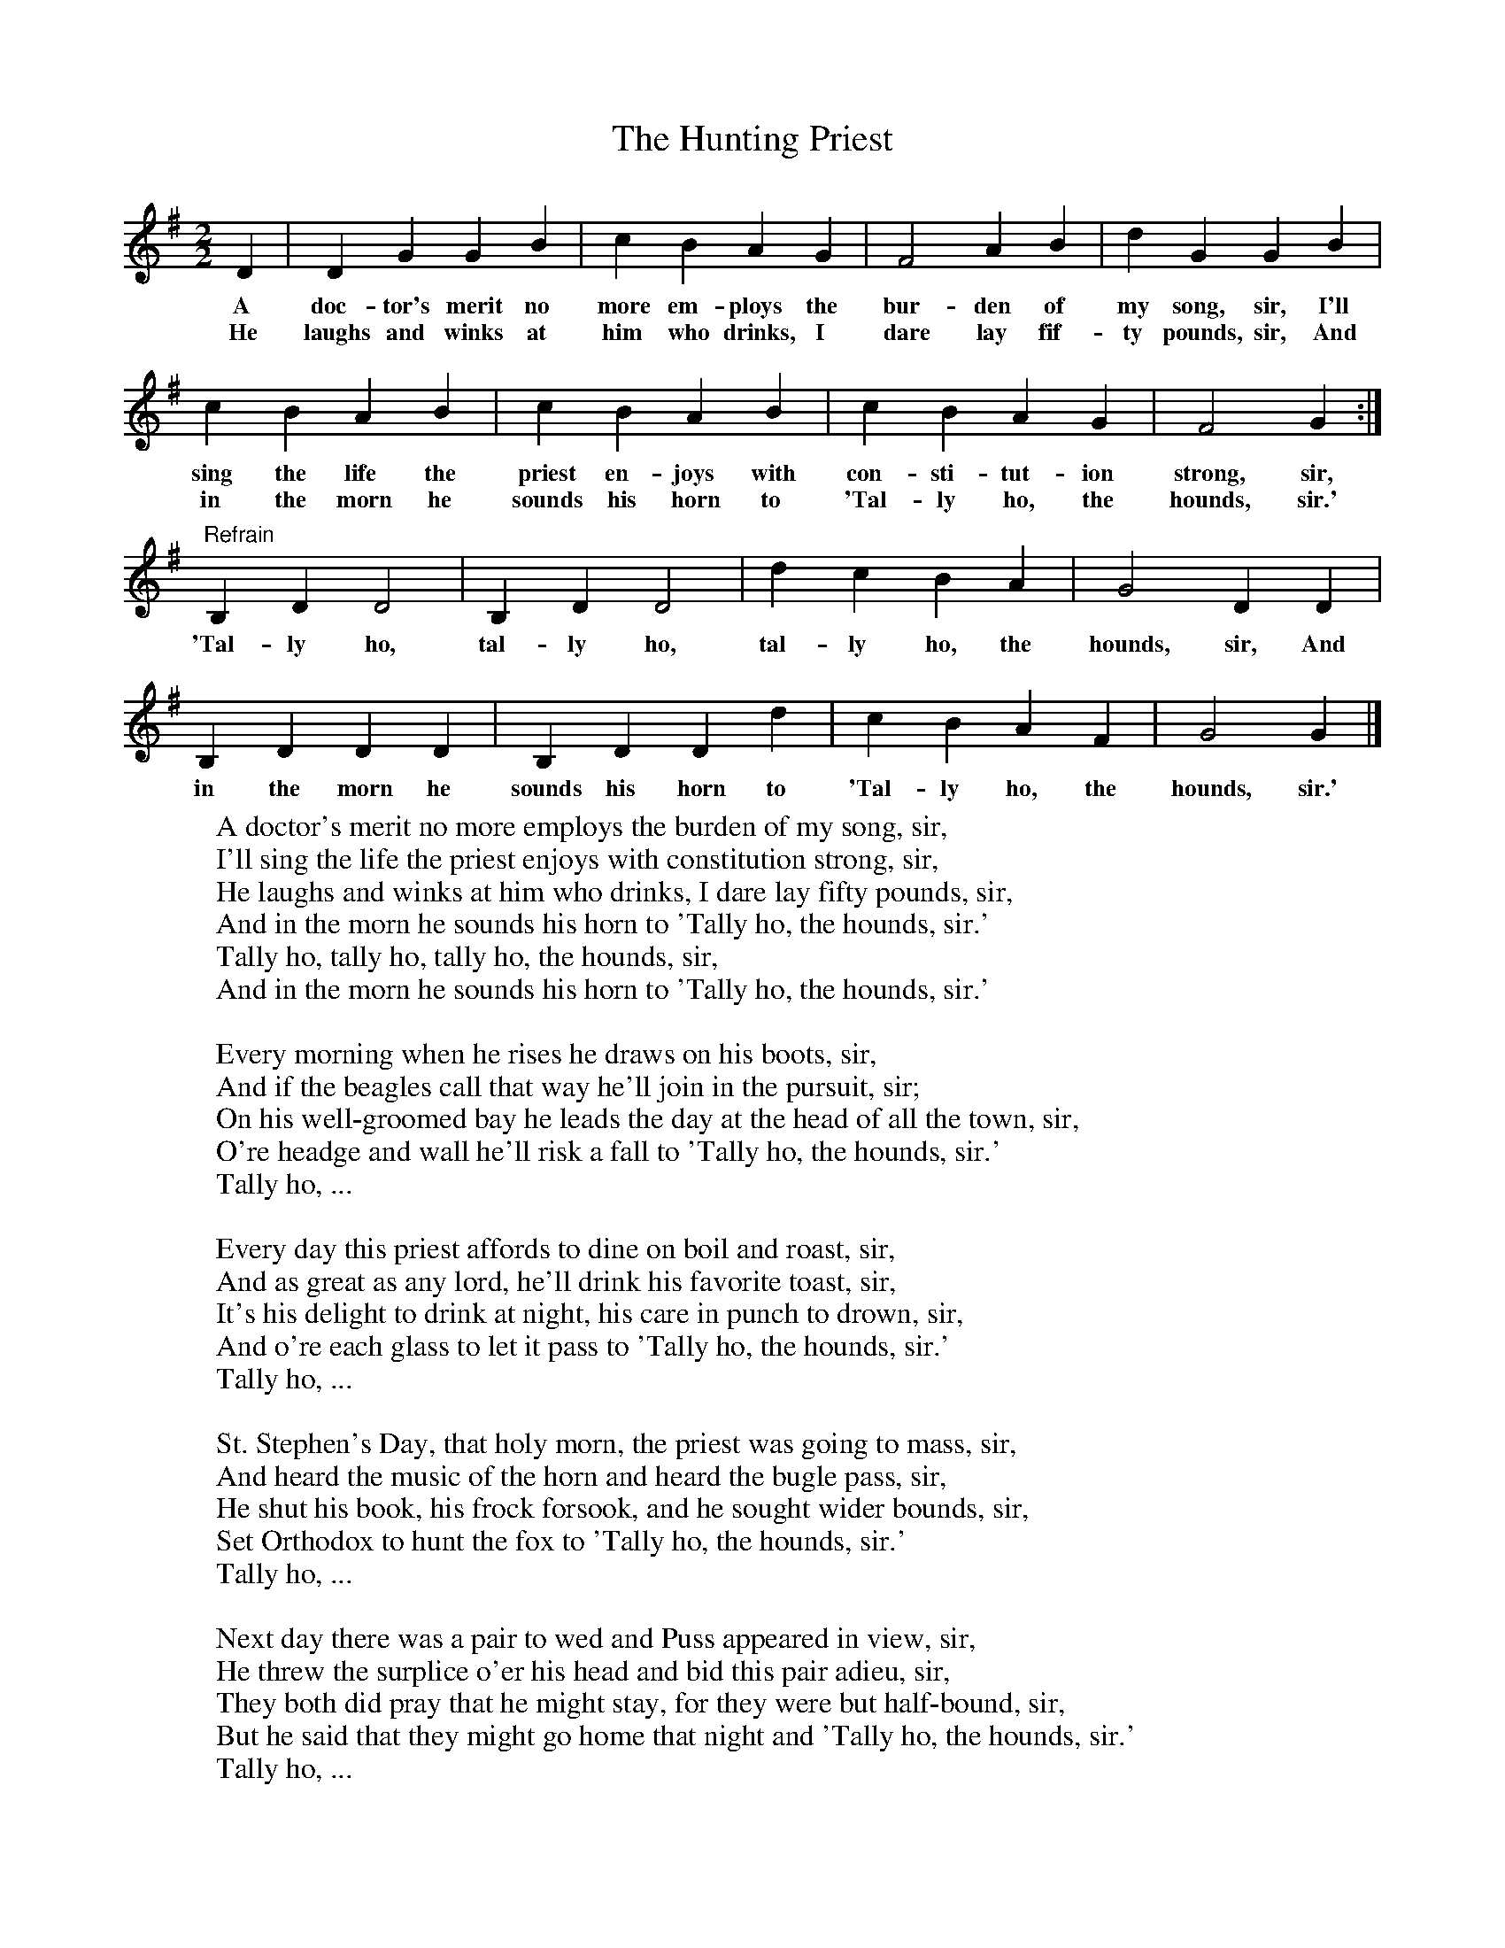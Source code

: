 X:1
T:The Hunting Priest
B:Sam Henry's Songs of the People, edited by Gale Huntington
S:From Michael McCloskey ("Paul Beg") (Cluntygeragh, Dungiven); 11 Feb 1928
F:http://www.folkinfo.org/songs
M:2/2
L:1/8
K:G
D2|D2G2G2B2|c2B2A2G2|F4A2B2|d2G2G2B2|
w:A doc-tor's merit no more em-ploys the bur-den of my song, sir, I'll
w:He laughs and winks at him who drinks, I dare lay fif-ty pounds, sir, And
c2B2A2B2|c2B2A2B2|c2B2A2G2|F4G2:|
w:sing the life the priest en-joys with con-sti-tut-ion strong, sir,
w: in the morn he sounds his horn to 'Tal-ly ho, the hounds, sir.'
"Refrain"B,2D2D4|B,2D2D4|d2c2B2A2|G4D2D2|
w:'Tal-ly ho, tal-ly ho, tal-ly ho, the hounds, sir, And
B,2D2D2D2|B,2D2D2d2|c2B2A2F2|G4G2|]
w:in the morn he sounds his horn to 'Tal-ly ho, the hounds, sir.'
W:A doctor's merit no more employs the burden of my song, sir,
W:I'll sing the life the priest enjoys with constitution strong, sir,
W:He laughs and winks at him who drinks, I dare lay fifty pounds, sir,
W:And in the morn he sounds his horn to 'Tally ho, the hounds, sir.'
W:  Tally ho, tally ho, tally ho, the hounds, sir,
W:  And in the morn he sounds his horn to 'Tally ho, the hounds, sir.'
W:
W:Every morning when he rises he draws on his boots, sir,
W:And if the beagles call that way he'll join in the pursuit, sir;
W:On his well-groomed bay he leads the day at the head of all the town, sir,
W:O're headge and wall he'll risk a fall to 'Tally ho, the hounds, sir.'
W:  Tally ho, ...
W:
W:Every day this priest affords to dine on boil and roast, sir,
W:And as great as any lord, he'll drink his favorite toast, sir,
W:It's his delight to drink at night, his care in punch to drown, sir,
W:And o're each glass to let it pass to 'Tally ho, the hounds, sir.'
W:  Tally ho, ...
W:
W:St. Stephen's Day, that holy morn, the priest was going to mass, sir,
W:And heard the music of the horn and heard the bugle pass, sir,
W:He shut his book, his frock forsook, and he sought wider bounds, sir,
W:Set Orthodox to hunt the fox to 'Tally ho, the hounds, sir.'
W:  Tally ho, ...
W:
W:Next day there was a pair to wed and Puss appeared in view, sir,
W:He threw the surplice o'er his head and bid this pair adieu, sir,
W:They both did pray that he might stay, for they were but half-bound, sir,
W:But he said that they might go home that night and 'Tally ho, the hounds, sir.'
W:  Tally ho, ...
W:
W:This noble priest, he ne'er did wrong, nor ne'er knew fraud nor art, sir,
W:His life is worthy of my song, he had an honest heart, sir,
W:He ne'er distressed nor the poor oppressed, his praises I'll write down, sir,
W:Nor thought a crime at any time to 'Tally ho, the hounds, sir.'
W:  Tally ho, ...
W:
W:(note: The last line of each verse is repeated in the second line of chorus following)
W:
